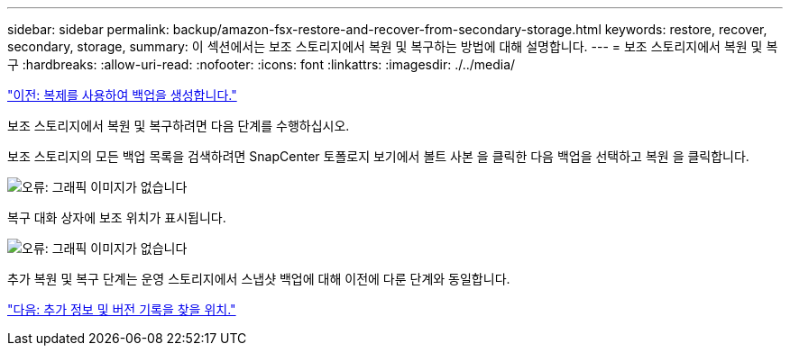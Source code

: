 ---
sidebar: sidebar 
permalink: backup/amazon-fsx-restore-and-recover-from-secondary-storage.html 
keywords: restore, recover, secondary, storage, 
summary: 이 섹션에서는 보조 스토리지에서 복원 및 복구하는 방법에 대해 설명합니다. 
---
= 보조 스토리지에서 복원 및 복구
:hardbreaks:
:allow-uri-read: 
:nofooter: 
:icons: font
:linkattrs: 
:imagesdir: ./../media/


link:amazon-fsx-create-a-backup-with-replication.html["이전: 복제를 사용하여 백업을 생성합니다."]

보조 스토리지에서 복원 및 복구하려면 다음 단계를 수행하십시오.

보조 스토리지의 모든 백업 목록을 검색하려면 SnapCenter 토폴로지 보기에서 볼트 사본 을 클릭한 다음 백업을 선택하고 복원 을 클릭합니다.

image:amazon-fsx-image92.png["오류: 그래픽 이미지가 없습니다"]

복구 대화 상자에 보조 위치가 표시됩니다.

image:amazon-fsx-image93.png["오류: 그래픽 이미지가 없습니다"]

추가 복원 및 복구 단계는 운영 스토리지에서 스냅샷 백업에 대해 이전에 다룬 단계와 동일합니다.

link:amazon-fsx-where-to-find-additional-information.html["다음: 추가 정보 및 버전 기록을 찾을 위치."]

